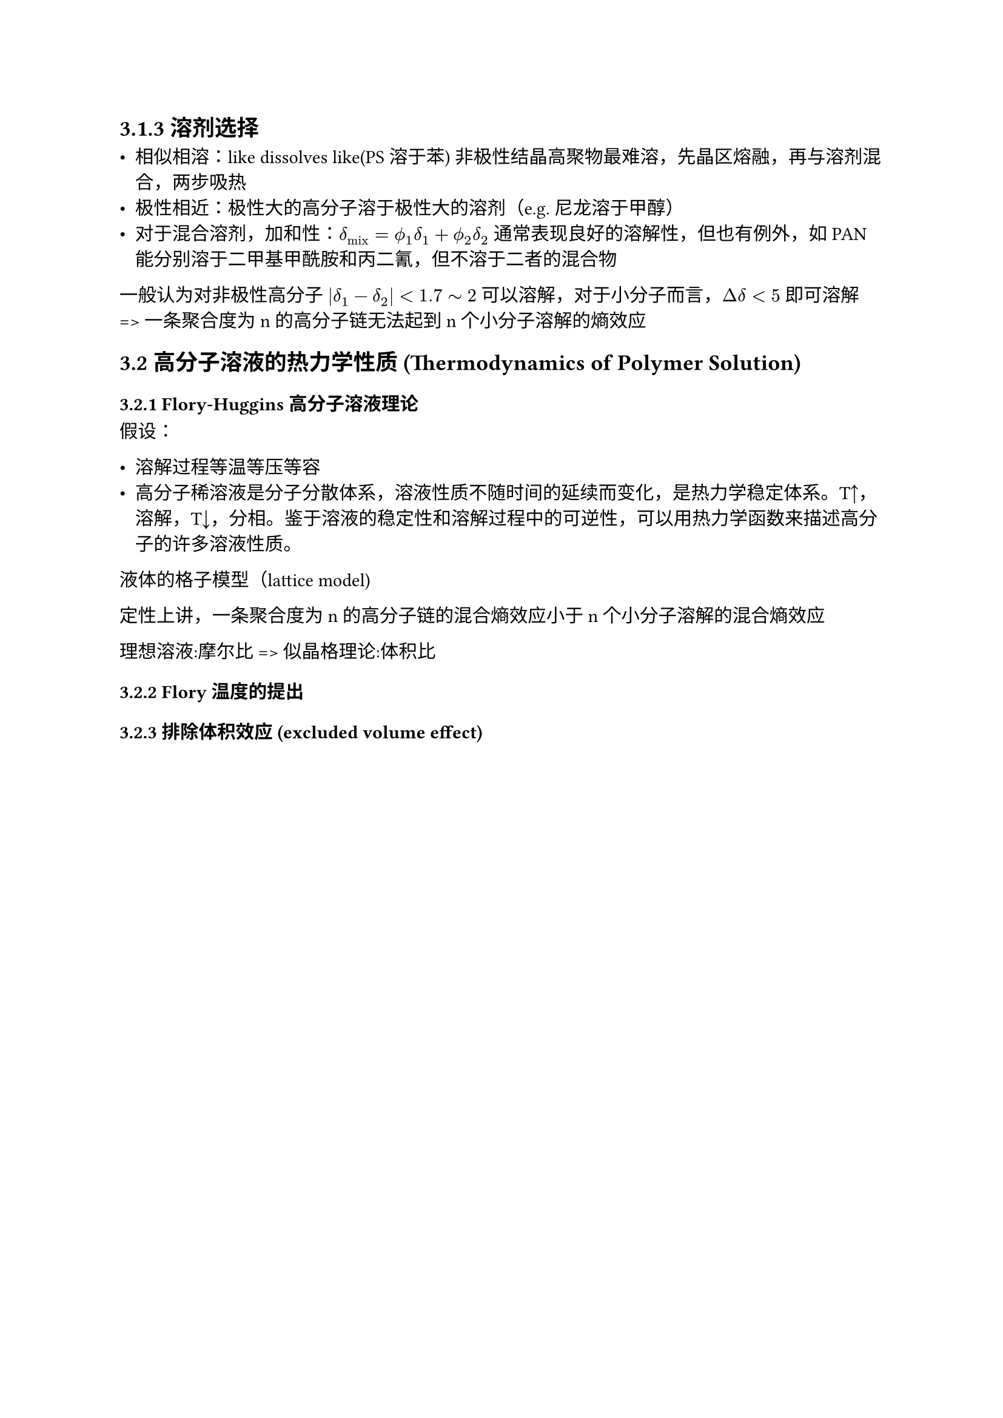 #set text(font: "LXGW WenKai")

== 3.1.3 溶剂选择

- 相似相溶：like dissolves like(PS溶于苯) 非极性结晶高聚物最难溶，先晶区熔融，再与溶剂混合，两步吸热
- 极性相近：极性大的高分子溶于极性大的溶剂（e.g. 尼龙溶于甲醇）
- 对于混合溶剂，加和性：$delta_"mix" = phi.alt_1 delta_1 + phi.alt_2 delta_2  $ 通常表现良好的溶解性，但也有例外，如PAN能分别溶于二甲基甲酰胺和丙二氰，但不溶于二者的混合物

一般认为对非极性高分子 $abs(delta_1 - delta_2) < 1.7 tilde 2$ 可以溶解，对于小分子而言，$Delta delta < 5$ 即可溶解 => 一条聚合度为 n 的高分子链无法起到 n 个小分子溶解的熵效应

== 3.2 高分子溶液的热力学性质 (Thermodynamics of Polymer Solution)

=== 3.2.1 Flory-Huggins 高分子溶液理论

假设：

- 溶解过程等温等压等容
- 高分子稀溶液是分子分散体系，溶液性质不随时间的延续而变化，是热力学稳定体系。T↑，溶解，T↓，分相。鉴于溶液的稳定性和溶解过程中的可逆性，可以用热力学函数来描述高分子的许多溶液性质。

液体的格子模型（lattice model)

定性上讲，一条聚合度为 n 的高分子链的混合熵效应小于 n 个小分子溶解的混合熵效应

理想溶液:摩尔比 => 似晶格理论:体积比

=== 3.2.2 Flory 温度的提出

=== 3.2.3 排除体积效应 (excluded volume effect)

